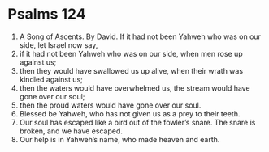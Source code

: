 ﻿
* Psalms 124
1. A Song of Ascents. By David. If it had not been Yahweh who was on our side, let Israel now say, 
2. if it had not been Yahweh who was on our side, when men rose up against us; 
3. then they would have swallowed us up alive, when their wrath was kindled against us; 
4. then the waters would have overwhelmed us, the stream would have gone over our soul; 
5. then the proud waters would have gone over our soul. 
6. Blessed be Yahweh, who has not given us as a prey to their teeth. 
7. Our soul has escaped like a bird out of the fowler’s snare. The snare is broken, and we have escaped. 
8. Our help is in Yahweh’s name, who made heaven and earth. 
